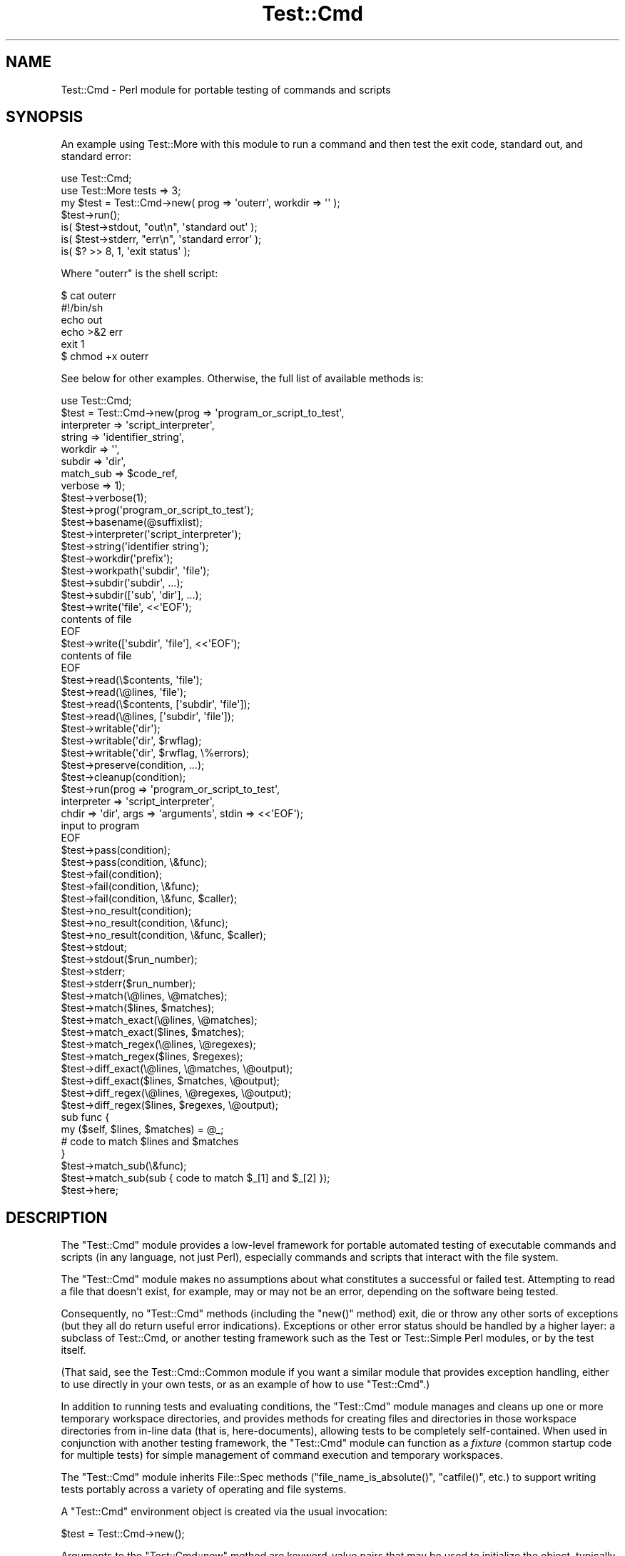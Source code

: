 .\" Automatically generated by Pod::Man 4.14 (Pod::Simple 3.40)
.\"
.\" Standard preamble:
.\" ========================================================================
.de Sp \" Vertical space (when we can't use .PP)
.if t .sp .5v
.if n .sp
..
.de Vb \" Begin verbatim text
.ft CW
.nf
.ne \\$1
..
.de Ve \" End verbatim text
.ft R
.fi
..
.\" Set up some character translations and predefined strings.  \*(-- will
.\" give an unbreakable dash, \*(PI will give pi, \*(L" will give a left
.\" double quote, and \*(R" will give a right double quote.  \*(C+ will
.\" give a nicer C++.  Capital omega is used to do unbreakable dashes and
.\" therefore won't be available.  \*(C` and \*(C' expand to `' in nroff,
.\" nothing in troff, for use with C<>.
.tr \(*W-
.ds C+ C\v'-.1v'\h'-1p'\s-2+\h'-1p'+\s0\v'.1v'\h'-1p'
.ie n \{\
.    ds -- \(*W-
.    ds PI pi
.    if (\n(.H=4u)&(1m=24u) .ds -- \(*W\h'-12u'\(*W\h'-12u'-\" diablo 10 pitch
.    if (\n(.H=4u)&(1m=20u) .ds -- \(*W\h'-12u'\(*W\h'-8u'-\"  diablo 12 pitch
.    ds L" ""
.    ds R" ""
.    ds C` ""
.    ds C' ""
'br\}
.el\{\
.    ds -- \|\(em\|
.    ds PI \(*p
.    ds L" ``
.    ds R" ''
.    ds C`
.    ds C'
'br\}
.\"
.\" Escape single quotes in literal strings from groff's Unicode transform.
.ie \n(.g .ds Aq \(aq
.el       .ds Aq '
.\"
.\" If the F register is >0, we'll generate index entries on stderr for
.\" titles (.TH), headers (.SH), subsections (.SS), items (.Ip), and index
.\" entries marked with X<> in POD.  Of course, you'll have to process the
.\" output yourself in some meaningful fashion.
.\"
.\" Avoid warning from groff about undefined register 'F'.
.de IX
..
.nr rF 0
.if \n(.g .if rF .nr rF 1
.if (\n(rF:(\n(.g==0)) \{\
.    if \nF \{\
.        de IX
.        tm Index:\\$1\t\\n%\t"\\$2"
..
.        if !\nF==2 \{\
.            nr % 0
.            nr F 2
.        \}
.    \}
.\}
.rr rF
.\" ========================================================================
.\"
.IX Title "Test::Cmd 3"
.TH Test::Cmd 3 "2015-10-25" "perl v5.32.0" "User Contributed Perl Documentation"
.\" For nroff, turn off justification.  Always turn off hyphenation; it makes
.\" way too many mistakes in technical documents.
.if n .ad l
.nh
.SH "NAME"
Test::Cmd \- Perl module for portable testing of commands and scripts
.SH "SYNOPSIS"
.IX Header "SYNOPSIS"
An example using Test::More with this module to run a command
and then test the exit code, standard out, and standard error:
.PP
.Vb 2
\&  use Test::Cmd;
\&  use Test::More tests => 3;
\&
\&  my $test = Test::Cmd\->new( prog => \*(Aqouterr\*(Aq, workdir => \*(Aq\*(Aq );
\&  $test\->run();
\&
\&  is( $test\->stdout, "out\en", \*(Aqstandard out\*(Aq );
\&  is( $test\->stderr, "err\en", \*(Aqstandard error\*(Aq );
\&  is( $? >> 8,       1,       \*(Aqexit status\*(Aq );
.Ve
.PP
Where \f(CW\*(C`outerr\*(C'\fR is the shell script:
.PP
.Vb 6
\&  $ cat outerr 
\&  #!/bin/sh
\&  echo out
\&  echo >&2 err
\&  exit 1
\&  $ chmod +x outerr
.Ve
.PP
See below for other examples. Otherwise, the full list of available
methods is:
.PP
.Vb 1
\&  use Test::Cmd;
\&
\&  $test = Test::Cmd\->new(prog => \*(Aqprogram_or_script_to_test\*(Aq,
\&                        interpreter => \*(Aqscript_interpreter\*(Aq,
\&                        string => \*(Aqidentifier_string\*(Aq,
\&                        workdir => \*(Aq\*(Aq,
\&                        subdir => \*(Aqdir\*(Aq,
\&                        match_sub => $code_ref,
\&                        verbose => 1);
\&
\&  $test\->verbose(1);
\&
\&  $test\->prog(\*(Aqprogram_or_script_to_test\*(Aq);
\&
\&  $test\->basename(@suffixlist);
\&
\&  $test\->interpreter(\*(Aqscript_interpreter\*(Aq);
\&
\&  $test\->string(\*(Aqidentifier string\*(Aq);
\&
\&  $test\->workdir(\*(Aqprefix\*(Aq);
\&
\&  $test\->workpath(\*(Aqsubdir\*(Aq, \*(Aqfile\*(Aq);
\&
\&  $test\->subdir(\*(Aqsubdir\*(Aq, ...);
\&  $test\->subdir([\*(Aqsub\*(Aq, \*(Aqdir\*(Aq], ...);
\&
\&  $test\->write(\*(Aqfile\*(Aq, <<\*(AqEOF\*(Aq);
\&  contents of file
\&  EOF
\&  $test\->write([\*(Aqsubdir\*(Aq, \*(Aqfile\*(Aq], <<\*(AqEOF\*(Aq);
\&  contents of file
\&  EOF
\&
\&  $test\->read(\e$contents, \*(Aqfile\*(Aq);
\&  $test\->read(\e@lines, \*(Aqfile\*(Aq);
\&  $test\->read(\e$contents, [\*(Aqsubdir\*(Aq, \*(Aqfile\*(Aq]);
\&  $test\->read(\e@lines, [\*(Aqsubdir\*(Aq, \*(Aqfile\*(Aq]);
\&
\&  $test\->writable(\*(Aqdir\*(Aq);
\&  $test\->writable(\*(Aqdir\*(Aq, $rwflag);
\&  $test\->writable(\*(Aqdir\*(Aq, $rwflag, \e%errors);
\&
\&  $test\->preserve(condition, ...);
\&
\&  $test\->cleanup(condition);
\&
\&  $test\->run(prog => \*(Aqprogram_or_script_to_test\*(Aq,
\&                interpreter => \*(Aqscript_interpreter\*(Aq,
\&                chdir => \*(Aqdir\*(Aq, args => \*(Aqarguments\*(Aq, stdin => <<\*(AqEOF\*(Aq);
\&  input to program
\&  EOF
\&
\&  $test\->pass(condition);
\&  $test\->pass(condition, \e&func);
\&
\&  $test\->fail(condition);
\&  $test\->fail(condition, \e&func);
\&  $test\->fail(condition, \e&func, $caller);
\&
\&  $test\->no_result(condition);
\&  $test\->no_result(condition, \e&func);
\&  $test\->no_result(condition, \e&func, $caller);
\&
\&  $test\->stdout;
\&  $test\->stdout($run_number);
\&
\&  $test\->stderr;
\&  $test\->stderr($run_number);
\&
\&  $test\->match(\e@lines, \e@matches);
\&  $test\->match($lines, $matches);
\&
\&  $test\->match_exact(\e@lines, \e@matches);
\&  $test\->match_exact($lines, $matches);
\&
\&  $test\->match_regex(\e@lines, \e@regexes);
\&  $test\->match_regex($lines, $regexes);
\&
\&  $test\->diff_exact(\e@lines, \e@matches, \e@output);
\&  $test\->diff_exact($lines, $matches, \e@output);
\&
\&  $test\->diff_regex(\e@lines, \e@regexes, \e@output);
\&  $test\->diff_regex($lines, $regexes, \e@output);
\&
\&  sub func {
\&        my ($self, $lines, $matches) = @_;
\&        # code to match $lines and $matches
\&  }
\&  $test\->match_sub(\e&func);
\&  $test\->match_sub(sub { code to match $_[1] and $_[2] });
\&
\&  $test\->here;
.Ve
.SH "DESCRIPTION"
.IX Header "DESCRIPTION"
The \f(CW\*(C`Test::Cmd\*(C'\fR module provides a low-level framework for portable
automated testing of executable commands and scripts (in any language,
not just Perl), especially commands and scripts that interact with the
file system.
.PP
The \f(CW\*(C`Test::Cmd\*(C'\fR module makes no assumptions about what constitutes
a successful or failed test.  Attempting to read a file that doesn't
exist, for example, may or may not be an error, depending on the
software being tested.
.PP
Consequently, no \f(CW\*(C`Test::Cmd\*(C'\fR methods (including the \f(CW\*(C`new()\*(C'\fR method)
exit, die or throw any other sorts of exceptions (but they all do return
useful error indications).  Exceptions or other error status should
be handled by a higher layer: a subclass of Test::Cmd, or another
testing framework such as the Test or Test::Simple Perl modules,
or by the test itself.
.PP
(That said, see the Test::Cmd::Common module if you want a similar
module that provides exception handling, either to use directly in your
own tests, or as an example of how to use \f(CW\*(C`Test::Cmd\*(C'\fR.)
.PP
In addition to running tests and evaluating conditions, the \f(CW\*(C`Test::Cmd\*(C'\fR
module manages and cleans up one or more temporary workspace
directories, and provides methods for creating files and directories in
those workspace directories from in-line data (that is, here-documents),
allowing tests to be completely self-contained.  When used in
conjunction with another testing framework, the \f(CW\*(C`Test::Cmd\*(C'\fR module can
function as a \fIfixture\fR (common startup code for multiple tests) for
simple management of command execution and temporary workspaces.
.PP
The \f(CW\*(C`Test::Cmd\*(C'\fR module inherits File::Spec methods
(\f(CW\*(C`file_name_is_absolute()\*(C'\fR, \f(CW\*(C`catfile()\*(C'\fR, etc.) to support writing
tests portably across a variety of operating and file systems.
.PP
A \f(CW\*(C`Test::Cmd\*(C'\fR environment object is created via the usual invocation:
.PP
.Vb 1
\&    $test = Test::Cmd\->new();
.Ve
.PP
Arguments to the \f(CW\*(C`Test::Cmd::new\*(C'\fR method are keyword-value pairs that
may be used to initialize the object, typically by invoking the same-named
method as the keyword.
.SH "TESTING FRAMEWORKS"
.IX Header "TESTING FRAMEWORKS"
As mentioned, because the \f(CW\*(C`Test::Cmd\*(C'\fR module makes no assumptions
about what constitutes success or failure of a test, it can be used to
provide temporary workspaces, other file system interaction, or command
execution for a variety of testing frameworks.  This section describes
how to use the \f(CW\*(C`Test::Cmd\*(C'\fR with several different higher-layer testing
frameworks.
.PP
Note that you should \fInot\fR intermix multiple testing frameworks in a
single testing script.
.ie n .SS """Test::Harness"""
.el .SS "\f(CWTest::Harness\fP"
.IX Subsection "Test::Harness"
The \f(CW\*(C`Test::Cmd\*(C'\fR module may be used in tests that print results in a
format suitable for the standard Perl Test::Harness module:
.PP
.Vb 1
\&    use Test::Cmd;
\&
\&    print "1..5\en";
\&
\&    $test = Test::Cmd\->new(prog => \*(Aqtest_program\*(Aq, workdir => \*(Aq\*(Aq);
\&    if ($test) { print "ok 1\en"; } else { print "not ok 1\en"; }
\&
\&    $input = <<_EOF;
\&    test_program should process this input
\&    and exit successfully (status 0).
\&    _EOF_
\&
\&    $wrote_file = $test\->write(\*(Aqinput_file\*(Aq, $input);
\&    if ($wrote_file) { print "ok 2\en"; } else { print "not ok 2\en"; }
\&
\&    $test\->run(args => \*(Aq\-x input_file\*(Aq);
\&    if ($? == 0) { print "ok 3\en"; } else { print "not ok 3\en"; }
\&
\&    $wrote_file = $test\->write(\*(Aqinput_file\*(Aq, $input);
\&    if ($wrote_file) { print "ok 4\en"; } else { print "not ok 4\en"; }
\&
\&    $test\->run(args => \*(Aq\-y input_file\*(Aq);
\&    if ($? == 0) { print "ok 5\en"; } else { print "not ok 5\en"; }
.Ve
.PP
Several other Perl modules simplify the use of Test::Harness
by eliminating the need to hand-code the \f(CW\*(C`print\*(C'\fR statements and
test numbers.  The Test module, the Test::Simple module, and
the Test::More module all export an \f(CW\*(C`ok()\*(C'\fR subroutine to test
conditions.  Here is how the above example would look rewritten to use
Test::Simple:
.PP
.Vb 2
\&    use Test::Simple tests => 5;
\&    use Test::Cmd;
\&
\&    $test = Test::Cmd\->new(prog => \*(Aqtest_program\*(Aq, workdir => \*(Aq\*(Aq);
\&    ok($test, "creating Test::Cmd object");
\&
\&    $input = <<_EOF;
\&    test_program should process this input
\&    and exit successfully (status 0).
\&    _EOF_
\&
\&    $wrote_file = $test\->write(\*(Aqinput_file\*(Aq, $input);
\&    ok($wrote_file, "writing input_file");
\&
\&    $test\->run(args => \*(Aq\-x input_file\*(Aq);
\&    ok($? == 0, "executing test_program \-x input_file");
\&
\&    $wrote_file = $test\->write(\*(Aqinput_file\*(Aq, $input);
\&    ok($wrote_file, "writing input_file");
\&
\&    $test\->run(args => \*(Aq\-y input_file\*(Aq);
\&    ok($? == 0, "executing test_program \-y input_file");
.Ve
.ie n .SS """Test::Unit"""
.el .SS "\f(CWTest::Unit\fP"
.IX Subsection "Test::Unit"
The Perl Test::Unit package provides a procedural testing interface
modeled after a testing framework widely used in the eXtreme Programming
development methodology.  The \f(CW\*(C`Test::Cmd\*(C'\fR module can function as part
of a Test::Unit fixture that can set up workspaces as needed for a
set of tests.  This avoids having to repeat code to re-initialize an
input file multiple times:
.PP
.Vb 2
\&    use Test::Unit;
\&    use Test::Cmd;
\&    
\&    my $test;
\&    
\&    $input = <<\*(AqEOF\*(Aq;
\&    test_program should process this input
\&    and exit successfully (status 0).
\&    EOF
\&    
\&    sub set_up {
\&        $test = Test::Cmd\->new(prog => \*(Aqtest_program\*(Aq, workdir => \*(Aq\*(Aq);
\&        $test\->write(\*(Aqinput_file\*(Aq, $input);
\&    }
\&    
\&    sub test_x {
\&        my $result = $test\->run(args => \*(Aq\-x input_file\*(Aq);
\&        assert($result == 0, "failed test_x\en");
\&    }
\&    
\&    sub test_y {
\&        my $result = $test\->run(args => \*(Aq\-y input_file\*(Aq);
\&        assert($result == 0, "failed test_y\en");
\&    }
\&    
\&    create_suite();
\&    run_suite;
.Ve
.PP
Note that, because the \f(CW\*(C`Test::Cmd\*(C'\fR module takes care of cleaning up
temporary workspaces on exit, there is no need to remove explicitly the
workspace in a \f(CW\*(C`tear_down\*(C'\fR subroutine.  (There may, of course, be other
things in the test that need a \f(CW\*(C`tear_down\*(C'\fR subroutine.)
.SS "Aegis"
.IX Subsection "Aegis"
Alternatively, the \f(CW\*(C`Test::Cmd\*(C'\fR module provides \f(CW\*(C`pass()\*(C'\fR, \f(CW\*(C`fail()\*(C'\fR,
and \f(CW\*(C`no_result()\*(C'\fR methods that can be used to provide an appropriate
exit status and simple printed indication for a test.  These methods
terminate the test immediately, reporting \f(CW\*(C`PASSED\*(C'\fR, \f(CW\*(C`FAILED\*(C'\fR, or
\&\f(CW\*(C`NO RESULT\*(C'\fR respectively, and exiting with status 0 (success), 1 or 2
respectively.
.PP
The separate \f(CW\*(C`fail()\*(C'\fR and \f(CW\*(C`no_result()\*(C'\fR methods allow for a
distinction between an actual failed test and a test that could not be
properly evaluated because of an external condition (such as a full file
system or incorrect permissions).
.PP
The exit status values happen to match the requirements of the Aegis
change management system, and the printed strings are based on existing
Aegis conventions.  They are not really Aegis-specific, however, and
provide a simple, useful starting point if you don't already have
another testing framework:
.PP
.Vb 1
\&    use Test::Cmd;
\&
\&    $test = Test::Cmd\->new(prog => \*(Aqtest_program\*(Aq, workdir => \*(Aq\*(Aq);
\&    Test::Cmd\->no_result(! $test);
\&
\&    $input = <<EOF;
\&    test_program should process this input
\&    and exit successfully (status 0).
\&    EOF
\&
\&    $wrote_file = $test\->write(\*(Aqinput_file\*(Aq, $input);
\&    $test\->no_result(! $wrote_file);
\&
\&    $test\->run(args => \*(Aq\-x input_file\*(Aq);
\&    $test\->fail($? != 0);
\&
\&    $wrote_file = $test\->write(\*(Aqinput_file\*(Aq, $input);
\&    $test\->no_result(! $wrote_file);
\&
\&    $test\->run(args => \*(Aq\-y input_file\*(Aq);
\&    $test\->fail($? != 0);
\&
\&    $test\->pass;
.Ve
.PP
Note that the separate Test::Cmd::Common wrapper module can simplify
the above example even further by taking care of common exception
handling cases within the testing object itself.
.PP
.Vb 1
\&    use Test::Cmd::Common;
\&
\&    $test = Test::Cmd::Common\->new(prog => \*(Aqtest_program\*(Aq, workdir => \*(Aq\*(Aq);
\&
\&    $input = <<EOF;
\&    test_program should process this input
\&    and exit successfully (status 0).
\&    EOF
\&
\&    $wrote_file = $test\->write(\*(Aqinput_file\*(Aq, $input);
\&
\&    $test\->run(args => \*(Aq\-x input_file\*(Aq);
\&
\&    $wrote_file = $test\->write(\*(Aqinput_file\*(Aq, $input);
\&
\&    $test\->run(args => \*(Aq\-y input_file\*(Aq);
\&
\&    $test\->pass;
.Ve
.PP
See the Test::Cmd::Common module for details.
.SH "METHODS"
.IX Header "METHODS"
Methods supported by the \f(CW\*(C`Test::Cmd\*(C'\fR module include:
.ie n .IP """new""" 4
.el .IP "\f(CWnew\fR" 4
.IX Item "new"
Create a new \f(CW\*(C`Test::Cmd\*(C'\fR environment.  Arguments with which to initialize
the environment are passed in as keyword-value pairs.  Fails if a
specified temporary working directory or subdirectory cannot be created.
Does \s-1NOT\s0 die or exit on failure, but returns \f(CW\*(C`undef\*(C'\fR if the test environment
object cannot be created.
.ie n .IP """verbose""" 4
.el .IP "\f(CWverbose\fR" 4
.IX Item "verbose"
Sets the verbose level for the environment object to the specified value.
.ie n .IP """prog""" 4
.el .IP "\f(CWprog\fR" 4
.IX Item "prog"
Specifies the executable program or script to be tested.  Returns the
absolute path name of the current program or script.
.ie n .IP """basename""" 4
.el .IP "\f(CWbasename\fR" 4
.IX Item "basename"
Returns the basename of the current program or script.  Any specified
arguments are a list of file suffixes that may be stripped from the
basename.
.ie n .IP """interpreter""" 4
.el .IP "\f(CWinterpreter\fR" 4
.IX Item "interpreter"
Specifies the program to be used to interpret \f(CW\*(C`prog\*(C'\fR as a script.
Returns the current value of \f(CW\*(C`interpreter\*(C'\fR.
.ie n .IP """string""" 4
.el .IP "\f(CWstring\fR" 4
.IX Item "string"
Specifies an identifier string for the functionality being tested to be
printed on failure or no result.
.ie n .IP """workdir""" 4
.el .IP "\f(CWworkdir\fR" 4
.IX Item "workdir"
When an argument is specified, creates a temporary working directory
with the specified name.  If the argument is a \s-1NULL\s0 string (''),
the directory is named \f(CW\*(C`testcmd\*(C'\fR by default, followed by the
unique \s-1ID\s0 of the executing process.
.Sp
Returns the absolute pathname to the temporary working directory, or
\&\s-1FALSE\s0 if the directory could not be created.
.ie n .IP """workpath""" 4
.el .IP "\f(CWworkpath\fR" 4
.IX Item "workpath"
Returns the absolute path name to a subdirectory or file under the
current temporary working directory by concatenating the temporary
working directory name with the specified arguments.
.ie n .IP """subdir""" 4
.el .IP "\f(CWsubdir\fR" 4
.IX Item "subdir"
Creates new subdirectories under the temporary working dir, one for
each argument.  An argument may be an array reference, in which case the
array elements are concatenated together using the \f(CW\*(C`File::Spec\-&\*(C'\fRcatfile>
method.  Subdirectories multiple levels deep must be created via a
separate argument for each level:
.Sp
.Vb 1
\&    $test\->subdir(\*(Aqsub\*(Aq, [\*(Aqsub\*(Aq, \*(Aqdir\*(Aq], [qw(sub dir ectory)]);
.Ve
.Sp
Returns the number of subdirectories actually created.
.ie n .IP """write""" 4
.el .IP "\f(CWwrite\fR" 4
.IX Item "write"
Writes the specified text (second argument) to the specified file name
(first argument).  The file name may be an array reference, in which
case all the array elements except the last are subdirectory names
to be concatenated together.  The file is created under the temporary
working directory.  Any subdirectories in the path must already exist.
.ie n .IP """read""" 4
.el .IP "\f(CWread\fR" 4
.IX Item "read"
Reads the contents of the specified file name (second argument) into
the scalar or array referred to by the first argument.  The file name
may be an array reference, in which case all the array elements except
the last are subdirectory names to be concatenated together.  The file
is assumed to be under the temporary working directory unless it is an
absolute path name.
.Sp
Returns \s-1TRUE\s0 on successfully opening and reading the file, \s-1FALSE\s0
otherwise.
.ie n .IP """writable""" 4
.el .IP "\f(CWwritable\fR" 4
.IX Item "writable"
Makes every file and directory within the specified directory tree
writable (\f(CW\*(C`rwflag\*(C'\fR == \s-1TRUE\s0) or not writable (\f(CW\*(C`rwflag\*(C'\fR == \s-1FALSE\s0).  The
default is to make the directory tree writable.  Optionally fills in the
supplied hash reference with a hash of path names that could not have
their permissions set appropriately, with the reason why each could not
be set.
.ie n .IP """preserve""" 4
.el .IP "\f(CWpreserve\fR" 4
.IX Item "preserve"
Arranges for the temporary working directories for the specified
\&\f(CW\*(C`Test::Cmd\*(C'\fR environment to be preserved for one or more conditions.
If no conditions are specified, arranges for the temporary working
directories to be preserved for all conditions.
.ie n .IP """cleanup""" 4
.el .IP "\f(CWcleanup\fR" 4
.IX Item "cleanup"
Removes any temporary working directories for the specified \f(CW\*(C`Test::Cmd\*(C'\fR
environment.  If the environment variable \f(CW\*(C`PRESERVE\*(C'\fR was set when
the \f(CW\*(C`Test::Cmd\*(C'\fR module was loaded, temporary working directories are
not removed.  If any of the environment variables \f(CW\*(C`PRESERVE_PASS\*(C'\fR,
\&\f(CW\*(C`PRESERVE_FAIL\*(C'\fR, or \f(CW\*(C`PRESERVE_NO_RESULT\*(C'\fR were set when the \f(CW\*(C`Test::Cmd\*(C'\fR
module was loaded, then temporary working directories are not removed
if the test passed, failed, or had no result, respectively.  Temporary
working directories are also preserved for conditions specified via the
\&\f(CW\*(C`preserve\*(C'\fR method.
.Sp
Typically, this method is not called directly, but is used when the
script exits to clean up temporary working directories as appropriate
for the exit status.
.ie n .IP """run""" 4
.el .IP "\f(CWrun\fR" 4
.IX Item "run"
Runs a test of the program or script for the test environment.  Standard
output and error output are saved for future retrieval via the \f(CW\*(C`stdout\*(C'\fR
and \f(CW\*(C`stderr\*(C'\fR methods.
.Sp
Arguments are supplied as keyword-value pairs:
.RS 4
.ie n .IP """args""" 4
.el .IP "\f(CWargs\fR" 4
.IX Item "args"
Specifies the command-line arguments to be supplied to the program
or script under test for this run:
.Sp
.Vb 1
\&        $test\->run(args => \*(Aqarg1 arg2\*(Aq);
.Ve
.ie n .IP """chdir""" 4
.el .IP "\f(CWchdir\fR" 4
.IX Item "chdir"
Changes directory to the path specified as the value argument:
.Sp
.Vb 1
\&        $test\->run(chdir => \*(Aqxyzzy\*(Aq);
.Ve
.Sp
If the specified path is not an absolute path name (begins with '/'
on Unix systems), then the subdirectory is relative to the temporary
working directory for the environment (\f(CW\*(C`$test\-&\*(C'\fRworkdir>).  Note that,
by default, the \f(CW\*(C`Test::Cmd\*(C'\fR module does \s-1NOT\s0 chdir to the temporary
working directory, so to execute the test under the temporary working
directory, you must specify an explicit \f(CW\*(C`chdir\*(C'\fR to the current directory:
.Sp
.Vb 1
\&        $test\->run(chdir => \*(Aq.\*(Aq);               # Unix\-specific
\&
\&        $test\->run(chdir => $test\->curdir);     # portable
.Ve
.ie n .IP """interpreter""" 4
.el .IP "\f(CWinterpreter\fR" 4
.IX Item "interpreter"
Specifies the program to be used to interpret \f(CW\*(C`prog\*(C'\fR as a script,
for this run only.  This does not change the \f(CW\*(C`$test\-&\*(C'\fRinterpreter>
value of the test environment.
.ie n .IP """prog""" 4
.el .IP "\f(CWprog\fR" 4
.IX Item "prog"
Specifies the executable program or script to be run, for this run only.
This does not change the \f(CW\*(C`$test\-&\*(C'\fRprog> value of the test environment.
.ie n .IP """stdin""" 4
.el .IP "\f(CWstdin\fR" 4
.IX Item "stdin"
Pipes the specified value (string or array ref) to the program
or script under test for this run:
.Sp
.Vb 3
\&        $test\->run(stdin => <<_EOF_);
\&        input to the program under test
\&        _EOF_
.Ve
.RE
.RS 4
.Sp
Returns the exit status of the program or script.
.RE
.ie n .IP """pass""" 4
.el .IP "\f(CWpass\fR" 4
.IX Item "pass"
Exits the test successfully.  Reports \*(L"\s-1PASSED\*(R"\s0 on the error output and
exits with a status of 0.  If a condition is supplied, only exits
the test if the condition evaluates \s-1TRUE.\s0  If a function reference is
supplied, executes the function before reporting and exiting.
.ie n .IP """fail""" 4
.el .IP "\f(CWfail\fR" 4
.IX Item "fail"
Exits the test unsuccessfully.  Reports \*(L"\s-1FAILED\s0 test of {string} at line
{line} of {file}.\*(R" on the error output and exits with a status of 1.
If a condition is supplied, only exits the test if the condition evaluates
\&\s-1TRUE.\s0  If a function reference is supplied, executes the function before
reporting and exiting.  If a caller level is supplied, prints a simple
calling trace N levels deep as part of reporting the failure.
.ie n .IP """no_result""" 4
.el .IP "\f(CWno_result\fR" 4
.IX Item "no_result"
Exits the test with an indeterminate result (the test could not be
performed due to external conditions such as, for example, a full
file system).  Reports \*(L"\s-1NO RESULT\s0 for test of {string} at line {line} of
{file}.\*(R" on the error output and exits with a status of 2.  If a condition
is supplied, only exits the test if the condition evaluates \s-1TRUE.\s0  If a
function reference is supplied, executes the function before reporting
and exiting.  If a caller level is supplied, prints a simple calling
trace N levels deep as part of reporting the failure.
.ie n .IP """stdout""" 4
.el .IP "\f(CWstdout\fR" 4
.IX Item "stdout"
Returns the standard output from the specified run number.  If there is no
specified run number, then returns the standard output of the last run.
Returns the standard output as either a scalar or an array of output
lines, as appropriate for the calling context.  Returns \f(CW\*(C`undef\*(C'\fR if
there has been no test run.
.ie n .IP """stderr""" 4
.el .IP "\f(CWstderr\fR" 4
.IX Item "stderr"
Returns the error output from the specified run number.  If there is
no specified run number, then returns the error output of the last run.
Returns the error output as either a scalar or an array of output lines,
as apporpriate for the calling context.  Returns \f(CW\*(C`undef\*(C'\fR if there has
been no test run.
.ie n .IP """match""" 4
.el .IP "\f(CWmatch\fR" 4
.IX Item "match"
Matches one or more input lines against an equal number of expected lines
using the currently-registered line-matching function.  The default
line-matching function is the \f(CW\*(C`match_regex\*(C'\fR method, which means that
the default is to match lines against regular expressions.
.ie n .IP """match_exact""" 4
.el .IP "\f(CWmatch_exact\fR" 4
.IX Item "match_exact"
Compares two arrays of lines for exact matches.  The arguments are passed
in as either scalars, in which case each is split on newline boundaries,
or as array references.  An unequal number of lines in the two arrays
fails immediately and returns \s-1FALSE\s0 before any comparisons are performed.
.Sp
Returns \s-1TRUE\s0 if each line matched its corresponding line in the other
array, \s-1FALSE\s0 otherwise.
.ie n .IP """match_regex""" 4
.el .IP "\f(CWmatch_regex\fR" 4
.IX Item "match_regex"
Matches one or more input lines against an equal number of regular
expressions.  The arguments are passed in as either scalars, in which
case each is split on newline boundaries, or as array references.
Trailing newlines are stripped from each line and regular expression.
An unequal number of lines and regular expressions fails immediately
and returns \s-1FALSE\s0 before any comparisons are performed.  Comparison is
performed for each entire line, that is, with each regular expression
anchored at both the start of line (^) and end of line ($).
.Sp
Returns \s-1TRUE\s0 if each line matched each regular expression, \s-1FALSE\s0
otherwise.
.ie n .IP """diff_exact""" 4
.el .IP "\f(CWdiff_exact\fR" 4
.IX Item "diff_exact"
Diffs two arrays of lines in a manner similar to the \s-1UNIX\s0 \fBdiff\fR\|(1)
utility.
.Sp
If the Algorithm::DiffOld package is installed on the local system,
output describing the differences between the input lines and the
matching lines, in \fBdiff\fR\|(1) format, is saved to the \f(CW$output\fR array
reference.  In the diff output, the expected output lines are considered
the \*(L"old\*(R" (left-hand) file, and the actual output is considered the
\&\*(L"new\*(R" (right-hand) file.
.Sp
If the Algorithm::DiffOld package is \fInot\fR installed on the local
system, the Expected and Actual contents are saved as-is to the
\&\f(CW$output\fR array reference.
.Sp
The \f(CW\*(C`lines\*(C'\fR and \f(CW\*(C`matches\*(C'\fR arguments are passed in as either scalars,
in which case each is split on newline boundaries, or as array
references.  Trailing newlines are stripped from each line and regular
expression.
.Sp
Returns \s-1TRUE\s0 if each line matched its corresponding line in the expected
matches, \s-1FALSE\s0 otherwise, in order to conform to the conventions of the
\&\f(CW\*(C`match\*(C'\fR method.
.Sp
Typical invocation:
.Sp
.Vb 5
\&        if (! $test\->diff_exact($test\->stdout,
\&                                \e@expected_lines,
\&                                \e@diff)) {
\&                print @diff;
\&        }
.Ve
.ie n .IP """diff_regex""" 4
.el .IP "\f(CWdiff_regex\fR" 4
.IX Item "diff_regex"
Diffs one or more input lines against one or more regular expressions
in a manner similar to the \s-1UNIX\s0 \fBdiff\fR\|(1) utility.
.Sp
If the Algorithm::DiffOld package is installed on the local system,
output describing the differences between the input lines and the
matching lines, in \fBdiff\fR\|(1) format, is saved to the \f(CW$output\fR array
reference.  In the diff output, the expected output lines are considered
the \*(L"old\*(R" (left-hand) file, and the actual output is considered the
\&\*(L"new\*(R" (right-hand) file.
.Sp
If the Algorithm::DiffOld package is \fInot\fR installed on the local
system, the Expected and Actual contents are saved as-is to the
\&\f(CW$output\fR array reference.
.Sp
The \f(CW\*(C`lines\*(C'\fR and \f(CW\*(C`regexes\*(C'\fR arguments are passed in as either scalars,
in which case each is split on newline boundaries, or as array
references.  Trailing newlines are stripped from each line and regular
expression.  Comparison is performed for each entire line, that is, with
each regular expression anchored at both the start of line (^) and end
of line ($).
.Sp
Returns \s-1TRUE\s0 if each line matched each regular expression, \s-1FALSE\s0
otherwise, in order to conform to the conventions of the \f(CW\*(C`match\*(C'\fR
method.
.Sp
Typical invocation:
.Sp
.Vb 5
\&        if (! $test\->diff_regex($test\->stdout,
\&                                \e@expected_lines,
\&                                \e@diff)) {
\&                print @diff;
\&        }
.Ve
.ie n .IP """match_sub""" 4
.el .IP "\f(CWmatch_sub\fR" 4
.IX Item "match_sub"
Registers the specified code reference as the line-matching function
to be called by the \f(CW\*(C`match\*(C'\fR method.  This can be a user-supplied
subroutine, or the \f(CW\*(C`match_exact\*(C'\fR, \f(CW\*(C`match_regex\*(C'\fR, \f(CW\*(C`diff_exact\*(C'\fR, or
\&\f(CW\*(C`diff_regex\*(C'\fR methods supplied by the \f(CW\*(C`Test::Cmd\*(C'\fR module:
.Sp
.Vb 1
\&        $test\->match_sub(\e&Test::Cmd::match_exact);
\&
\&        $test\->match_sub(\e&Test::Cmd::match_regex);
\&
\&        $test\->match_sub(\e&Test::Cmd::diff_exact);
\&
\&        $test\->match_sub(\e&Test::Cmd::diff_regex);
.Ve
.Sp
The \f(CW\*(C`match_exact\*(C'\fR, \f(CW\*(C`match_regex\*(C'\fR, \f(CW\*(C`diff_exact\*(C'\fR and \f(CW\*(C`diff_regex\*(C'\fR
subroutine names are exportable from the \f(CW\*(C`Test::Cmd\*(C'\fR module, and may be
specified at object initialization:
.Sp
.Vb 5
\&        use Test::Cmd qw(match_exact match_regex diff_exact diff_regex);
\&        $test_exact = Test::Cmd\->new(match_sub => \e&match_exact);
\&        $test_regex = Test::Cmd\->new(match_sub => \e&match_regex);
\&        $test_exact = Test::Cmd\->new(match_sub => \e&diff_exact);
\&        $test_regex = Test::Cmd\->new(match_sub => \e&diff_regex);
.Ve
.ie n .IP """here""" 4
.el .IP "\f(CWhere\fR" 4
.IX Item "here"
Returns the absolute path name of the current working directory.
(This is essentially the same as the \f(CW\*(C`Cwd::cwd\*(C'\fR method, except that the
\&\f(CW\*(C`Test::Cmd::here\*(C'\fR method preserves the directory separators exactly
as returned by the underlying operating-system-dependent method.
The \f(CW\*(C`Cwd::cwd\*(C'\fR method canonicalizes all directory separators to '/',
which makes for consistent path name representations within Perl, but may
mess up another program or script to which you try to pass the path name.)
.SH "ENVIRONMENT"
.IX Header "ENVIRONMENT"
Several environment variables affect the default values in a newly created
\&\f(CW\*(C`Test::Cmd\*(C'\fR environment object.  These environment variables must be set
when the module is loaded, not when the object is created.
.ie n .IP """PRESERVE""" 4
.el .IP "\f(CWPRESERVE\fR" 4
.IX Item "PRESERVE"
If set to a true value, all temporary working directories will
be preserved on exit, regardless of success or failure of the test.
The full path names of all temporary working directories will be reported
on error output.
.ie n .IP """PRESERVE_FAIL""" 4
.el .IP "\f(CWPRESERVE_FAIL\fR" 4
.IX Item "PRESERVE_FAIL"
If set to a true value, all temporary working directories will be
preserved on exit from a failed test.  The full path names of all
temporary working directories will be reported on error output.
.ie n .IP """PRESERVE_NO_RESULT""" 4
.el .IP "\f(CWPRESERVE_NO_RESULT\fR" 4
.IX Item "PRESERVE_NO_RESULT"
If set to a true value, all temporary working directories will be
preserved on exit from a test for which there is no result.  The full
path names of all temporary working directories will be reported on
error output.
.ie n .IP """PRESERVE_PASS""" 4
.el .IP "\f(CWPRESERVE_PASS\fR" 4
.IX Item "PRESERVE_PASS"
If set to a true value, all temporary working directories will be
preserved on exit from a successful test.  The full path names of all
temporary working directories will be reported on error output.
.ie n .IP """VERBOSE""" 4
.el .IP "\f(CWVERBOSE\fR" 4
.IX Item "VERBOSE"
When set to a true value, enables verbose reporting of various internal
things (path names, exact command line being executed, etc.).
.SH "PORTABLE TESTS"
.IX Header "PORTABLE TESTS"
Although the \f(CW\*(C`Test::Cmd\*(C'\fR module is intended to make it easier to write
portable tests for portable utilities that interact with file systems,
it is still very easy to write non-portable tests if you're not careful.
.PP
The best and most comprehensive set of portability guidelines is the
standard \*(L"Writing portable Perl\*(R" document at:
.PP
.Vb 1
\&        http://www.perl.com/pub/doc/manual/html/pod/perlport.html
.Ve
.PP
To reiterate one important point from the \*(L"WpP\*(R" document:  Not all Perl
programs have to be portable.  If the program or script you're testing
is UNIX-specific, you can (and should) use the \f(CW\*(C`Test::Cmd\*(C'\fR module to
write UNIX-specific tests.
.PP
That having been said, here are some hints that may help keep your tests
portable, if that's a requirement.
.ie n .IP "Use the ""Test::Cmd\-&""here> method for current directory path." 4
.el .IP "Use the \f(CWTest::Cmd\-&\fRhere> method for current directory path." 4
.IX Item "Use the Test::Cmd-&here> method for current directory path."
The normal Perl way to fetch the current working directory is to use the
\&\f(CW\*(C`Cwd::cwd\*(C'\fR method.  Unfortunately, the \f(CW\*(C`Cwd::cwd\*(C'\fR method canonicalizes
the path name it returns, changing the native directory separators into
the forward slashes favored by Perl and \s-1UNIX.\s0  For most Perl scripts,
this makes a great deal of sense and keeps code uncluttered.
.Sp
Passing in a file name that has had its directory separators altered,
however, may confuse the command or script under test, or make it
difficult to compare output from the command or script with an expected
result.  The \f(CW\*(C`Test::Cmd::here\*(C'\fR method returns the absolute path name of
the current working directory, like \f(CW\*(C`Cwd::cwd\*(C'\fR, but does not manipulate
the returned path in any way.
.ie n .IP "Use ""File::Spec"" methods for manipulating path names." 4
.el .IP "Use \f(CWFile::Spec\fR methods for manipulating path names." 4
.IX Item "Use File::Spec methods for manipulating path names."
The File::Spec module provides a system-independent interface for
manipulating path names.  Because the \f(CW\*(C`Test::Cmd\*(C'\fR class is a sub-class
of the File::Spec class, you can use these methods directly as follows:
.Sp
.Vb 3
\&        if (! Test::Cmd\->file_name_is_absolute($prog)) {
\&                my $prog = Test::Cmd\->catfile(Test::Cmd\->here, $prog);
\&        }
.Ve
.Sp
For details about the available methods and their use, see the
documentation for the File::Spec module and its sub-modules, especially
the File::Spec::Unix modules.
.ie n .IP "Use ""Config"" for file-name suffixes, where possible." 4
.el .IP "Use \f(CWConfig\fR for file-name suffixes, where possible." 4
.IX Item "Use Config for file-name suffixes, where possible."
The standard Config module provides values that reflect the file-name
suffixes on the system for which the Perl executable was built.
This provides convenient portability for situations where a file name
may have different extensions on different systems:
.Sp
.Vb 2
\&        $foo_exe = "foo$Config{_exe}";
\&        ok(\-f $foo_exe);
.Ve
.Sp
(Unfortunately, there is no existing \f(CW$Config\fR value that specifies
the suffix for a directly-executable Perl script.)
.IP "Avoid generating executable programs or scripts." 4
.IX Item "Avoid generating executable programs or scripts."
How to make a file or script executable varies widely from system to
system, some systems using file name extensions to indicate executability,
others using a file permission bit.  The differences are complicated to
accommodate in a portable test script.  The easiest way to deal with this
complexity is to avoid it if you can.
.Sp
If your test somehow requires executing a script that you generate
from the test itself, the best way is to generate the script in Perl
and then explicitly feed it to the Perl executable on the local system.
To be maximally portable, use the \f(CW$^X\fR variable instead of hard-coding
\&\*(L"perl\*(R" into the string you execute:
.Sp
.Vb 6
\&        $line = "This is output from the generated perl script.";
\&        $test\->write(\*(Aqscript\*(Aq, <<EOF);
\&        print STDOUT "$line\e\en";
\&        EOF
\&        $output = \`$^X script\`;
\&        ok($output eq "$line\en");
.Ve
.Sp
This completely avoids having to make the \f(CW\*(C`script\*(C'\fR file itself
executable.  (Since you're writing your test in Perl, it's safe to assume
that Perl itself is executable.)
.Sp
If you must generate a directly-executable script, then use the
\&\f(CW$Config{\*(Aqstartperl\*(Aq}\fR variable at the start of the script to generate
the appropriate magic that will execute it as a Perl script:
.Sp
.Vb 10
\&        use Config;
\&        $line = "This is output from the generated perl script.";
\&        $test\->write(\*(Aqscript\*(Aq, <<EOF);
\&        $Config{\*(Aqstartperl\*(Aq};
\&        print STDOUT "$line\e\en";
\&        EOF
\&        chdir($test\->workdir);
\&        chmod(0755, \*(Aqscript\*(Aq);  # POSIX\-SPECIFIC
\&        $output = \`script\`;
\&        ok($output eq "$line\en");
.Ve
.PP
Addtional hints on writing portable tests are welcome.
.SH "SEE ALSO"
.IX Header "SEE ALSO"
\&\fBperl\fR\|(1), Algorithm::DiffOld, File::Find, File::Spec, Test,
Test::Cmd::Common, Test::Harness, Test::More, Test::Simple,
Test::Unit.
.PP
Alternative command-testing modules include:
.PP
Test::Exit, Test::Output, or using Capture::Tiny with one of
the above test modules, for example Test::More.
.PP
A rudimentary page for the \f(CW\*(C`Test::Cmd\*(C'\fR module is available at:
.PP
.Vb 1
\&        http://www.baldmt.com/Test\-Cmd/
.Ve
.PP
The most involved example of using the \f(CW\*(C`Test::Cmd\*(C'\fR package to test
a real-world application is the \f(CW\*(C`cons\-test\*(C'\fR testing suite for the
Cons software construction utility.  The suite uses a sub-class of
Test::Cmd::Common (which in turn is a sub-class of \f(CW\*(C`Test::Cmd\*(C'\fR)
to provide common, application-specific infrastructure across a
large number of end-to-end application tests.  The suite, and other
information about Cons, is available at:
.PP
.Vb 1
\&        http://www.dsmit.com/cons
.Ve
.SH "REPOSITORY"
.IX Header "REPOSITORY"
<https://github.com/neilb/Test\-Cmd>
.SH "AUTHORS"
.IX Header "AUTHORS"
Steven Knight, knight@baldmt.com
.PP
This module is now being maintained by Neil Bowers <neilb@cpan.org>.
.SH "COPYRIGHT"
.IX Header "COPYRIGHT"
Copyright 1999\-2001 Steven Knight.  All rights reserved.  This program
is free software; you can redistribute it and/or modify it under the
same terms as Perl itself.
.SH "ACKNOWLEDGEMENTS"
.IX Header "ACKNOWLEDGEMENTS"
Thanks to Greg Spencer for the inspiration to create this package and
the initial draft of its implementation as a specific testing package
for the Cons software construction utility.  Information about Cons
is available at:
.PP
.Vb 1
\&        http://www.dsmit.com/cons/
.Ve
.PP
The general idea of managing temporary working directories in this way,
as well as the test reporting of the \f(CW\*(C`pass\*(C'\fR, \f(CW\*(C`fail\*(C'\fR and \f(CW\*(C`no_result\*(C'\fR
methods, come from the testing framework invented by Peter Miller for
his Aegis project change supervisor.  Aegis is an excellent bit of work
which integrates creation and execution of regression tests into the
software development process.  Information about Aegis is available at:
.PP
.Vb 1
\&        http://www.tip.net.au/~millerp/aegis.html
.Ve
.PP
Thanks to Michael Schwern for all of the thoughtful work he's put into
Perl's standard testing methodology, including the Test::Simple and
Test::More modules, and enhancement and maintenance of the Test
and Test::Harness modules.  Thanks also to Christian Lemburg for
the impressively complete Test::Unit framework of modules.  Ideas
from both have helped keep \f(CW\*(C`Test::Cmd\*(C'\fR flexible enough to be useful in
multiple testing frameworks.
